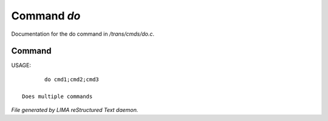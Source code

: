*************
Command *do*
*************

Documentation for the do command in */trans/cmds/do.c*.

Command
=======

USAGE::

	do cmd1;cmd2;cmd3

 Does multiple commands



*File generated by LIMA reStructured Text daemon.*
